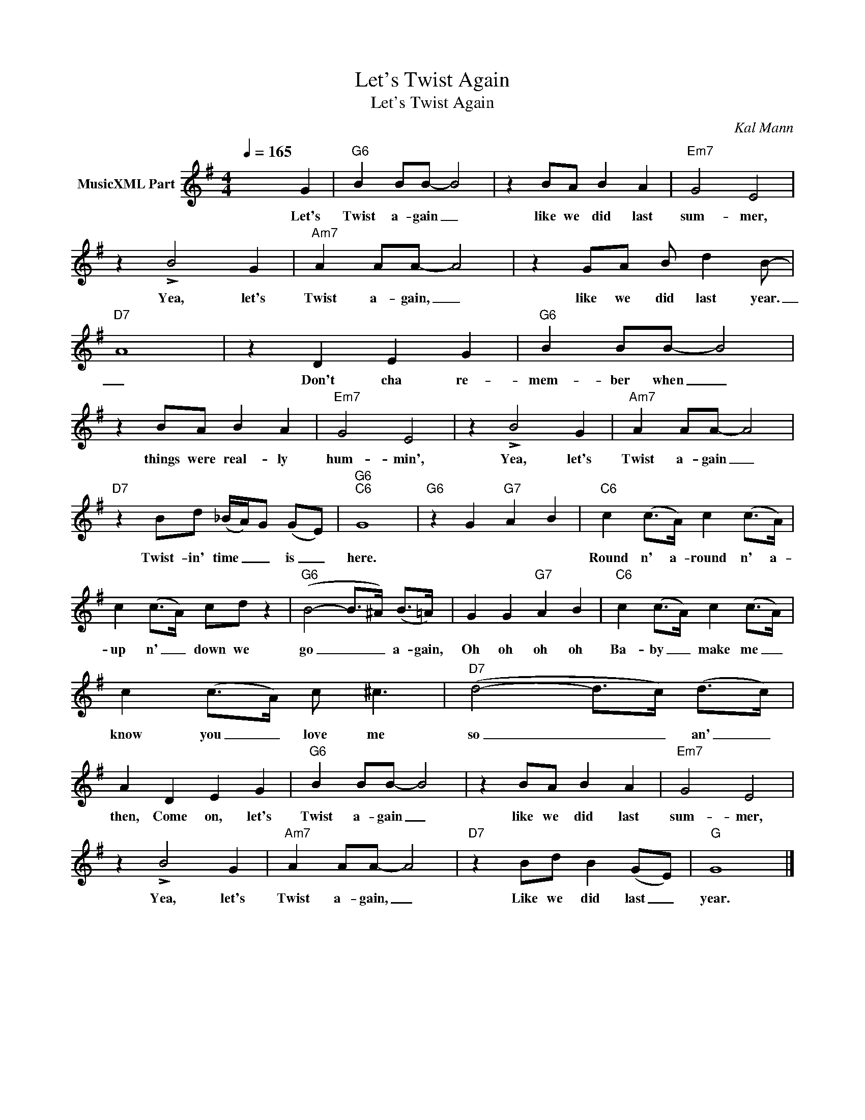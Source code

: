 X:1
T:Let's Twist Again
T:Let's Twist Again
C:Kal Mann
Z:All Rights Reserved
L:1/8
Q:1/4=165
M:4/4
K:G
V:1 treble nm="MusicXML Part"
%%MIDI program 0
%%MIDI control 7 102
%%MIDI control 10 64
V:1
 x6 G2 |"G6" B2 BB- B4 | z2 BA B2 A2 |"Em7" G4 E4 | z2 !>!B4 G2 |"Am7" A2 AA- A4 | z2 GA B d2 B- | %7
w: Let's|Twist a- gain _|like we did last|sum- mer,|Yea, let's|Twist a- gain, _|like we did last year.|
"D7" A8 | z2 D2 E2 G2 |"G6" B2 BB- B4 | z2 BA B2 A2 |"Em7" G4 E4 | z2 !>!B4 G2 |"Am7" A2 AA- A4 | %14
w: _|Don't cha re-|mem- ber when _|things were real- ly|hum- min',|Yea, let's|Twist a- gain _|
"D7" z2 Bd (_B/A/)G (GE) |"G6""C6" G8 |"G6" z2 G2"G7" A2 B2 |"C6" c2 (c>A) c2 (c>A) | %18
w: Twist- in' time _ _ is _|here.||Round n' a- round n' a-|
 c2 (c>A) cd z2 |"G6" (B4- B>^A) (B>=A) | G2 G2"G7" A2 B2 |"C6" c2 (c>A) c2 (c>A) | %22
w: up n' _ down we|go _ _ a- gain,|Oh oh oh oh|Ba- by _ make me _|
 c2 (c>A) c ^c3 |"D7" (d4- d>c) (d>c) | A2 D2 E2 G2 |"G6" B2 BB- B4 | z2 BA B2 A2 |"Em7" G4 E4 | %28
w: know you _ love me|so _ _ an' _|then, Come on, let's|Twist a- gain _|like we did last|sum- mer,|
 z2 !>!B4 G2 |"Am7" A2 AA- A4 |"D7" z2 Bd B2 (GE) |"G" G8 |] %32
w: Yea, let's|Twist a- gain, _|Like we did last _|year.|

